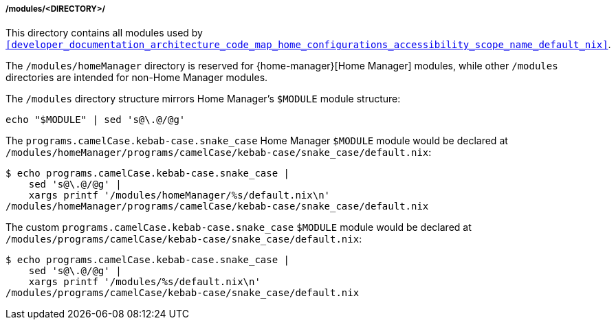 [[developer_documentation_architecture_code_map_modules_directory]]
===== /modules/<DIRECTORY>/
:directory-modules: /modules
:sed: sed 's@\.@/@g'

:directory-modules-home-manager: {directory-modules}/homeManager

This directory contains all modules used by
`<<developer_documentation_architecture_code_map_home_configurations_accessibility_scope_name_default_nix>>`.

The `{directory-modules-home-manager}` directory is reserved for
{home-manager}[Home Manager] modules, while other `{directory-modules}`
directories are intended for non-Home Manager modules.

The `{directory-modules}` directory structure mirrors Home Manager's `$MODULE`
module structure:

[,bash,subs=attributes+]
----
echo "$MODULE" | {sed}
----

====

The `programs.camelCase.kebab-case.snake_case` Home Manager `$MODULE` module
would be declared at
`{directory-modules-home-manager}/programs/camelCase/kebab-case/snake_case/default.nix`:

[,bash,subs=attributes+]
----
$ echo programs.camelCase.kebab-case.snake_case |
    {sed} |
    xargs printf '{directory-modules-home-manager}/%s/default.nix\n'
{directory-modules-home-manager}/programs/camelCase/kebab-case/snake_case/default.nix
----

The custom `programs.camelCase.kebab-case.snake_case` `$MODULE` module
would be declared at
`{directory-modules}/programs/camelCase/kebab-case/snake_case/default.nix`:

[,bash,subs=attributes+]
----
$ echo programs.camelCase.kebab-case.snake_case |
    {sed} |
    xargs printf '{directory-modules}/%s/default.nix\n'
{directory-modules}/programs/camelCase/kebab-case/snake_case/default.nix
----
====
